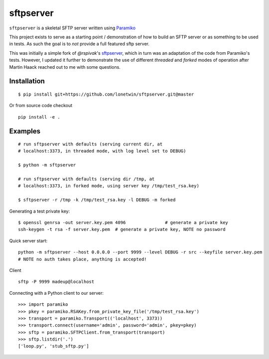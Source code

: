 sftpserver
==========

``sftpserver`` is a skeletal SFTP server written using `Paramiko`_

This project exists to serve as a starting point / demonstration of how to build
an SFTP server or as something to be used in tests. As such the goal is to *not*
provide a full featured sftp server.

This was initially a simple fork of `@rspivak`'s `sftpserver`_, which in turn
was an adaptation of the code from Paramiko's tests. However, I updated it
further to demonstrate the use of different `threaded` and `forked` modes of
operation after Martin Haack reached out to me with some questions.


Installation
------------
::

    $ pip install git+https://github.com/lonetwin/sftpserver.git@master

Or from source code checkout
::

    pip install -e .




Examples
--------
::

    # run sftpserver with defaults (serving current dir, at
    # localhost:3373, in threaded mode, with log level set to DEBUG)

    $ python -m sftpserver

    # run sftpserver with defaults (serving dir /tmp, at
    # localhost:3373, in forked mode, using server key /tmp/test_rsa.key)

    $ sftpserver -r /tmp -k /tmp/test_rsa.key -l DEBUG -m forked


Generating a test private key::

    $ openssl genrsa -out server.key.pem 4096               # generate a private key
    ssh-keygen -t rsa -f server.key.pem  # generate a private key, NOTE no password

Quick server start:
::

    python -m sftpserver --host 0.0.0.0 --port 9999 --level DEBUG -r src --keyfile server.key.pem
    # NOTE no auth takes place, anything is accepted!

Client
::

    sftp -P 9999 madeup@localhost

Connecting with a Python client to our server::

    >>> import paramiko
    >>> pkey = paramiko.RSAKey.from_private_key_file('/tmp/test_rsa.key')
    >>> transport = paramiko.Transport(('localhost', 3373))
    >>> transport.connect(username='admin', password='admin', pkey=pkey)
    >>> sftp = paramiko.SFTPClient.from_transport(transport)
    >>> sftp.listdir('.')
    ['loop.py', 'stub_sftp.py']


.. _Paramiko: https://www.paramiko.org/
.. _sftpserver: https://github.com/rspivak/sftpserver
